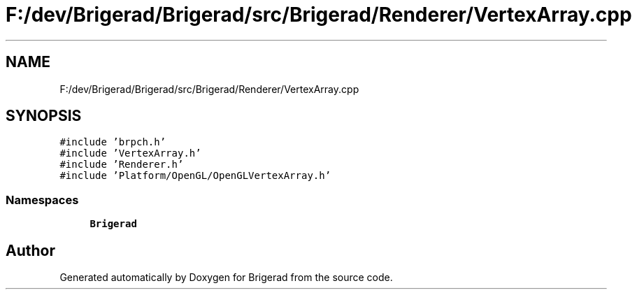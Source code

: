 .TH "F:/dev/Brigerad/Brigerad/src/Brigerad/Renderer/VertexArray.cpp" 3 "Sun Feb 7 2021" "Version 0.2" "Brigerad" \" -*- nroff -*-
.ad l
.nh
.SH NAME
F:/dev/Brigerad/Brigerad/src/Brigerad/Renderer/VertexArray.cpp
.SH SYNOPSIS
.br
.PP
\fC#include 'brpch\&.h'\fP
.br
\fC#include 'VertexArray\&.h'\fP
.br
\fC#include 'Renderer\&.h'\fP
.br
\fC#include 'Platform/OpenGL/OpenGLVertexArray\&.h'\fP
.br

.SS "Namespaces"

.in +1c
.ti -1c
.RI " \fBBrigerad\fP"
.br
.in -1c
.SH "Author"
.PP 
Generated automatically by Doxygen for Brigerad from the source code\&.
